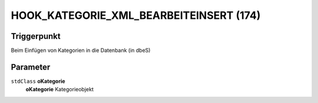 HOOK_KATEGORIE_XML_BEARBEITEINSERT (174)
========================================

Triggerpunkt
""""""""""""

Beim Einfügen von Kategorien in die Datenbank (in dbeS)

Parameter
"""""""""

``stdClass`` **oKategorie**
    **oKategorie** Kategorieobjekt

